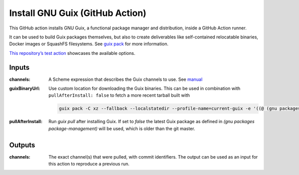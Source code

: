 Install GNU Guix (GitHub Action)
================================

.. image:: https://github.com/PromyLOPh/guix-install-action/workflows/test/badge.svg

This GitHub action installs GNU Guix, a functional package manager and
distribution, inside a GitHub Action runner.

It can be used to build Guix packages themselves, but also to create
deliverables like self-contained relocatable binaries, Docker images or
SquashFS filesystems. See `guix pack
<https://guix.gnu.org/manual/devel/en/guix.html#Invoking-guix-pack>`__ for more
information.

`This repository’s test action
<https://github.com/PromyLOPh/guix-install-action/blob/v1/.github/workflows/test.yml>`__
showcases the available options.

Inputs
------

:channels:
    A Scheme expression that describes the Guix channels to use. See `manual
    <https://guix.gnu.org/manual/devel/en/guix.html#Specifying-Additional-Channels>`__
:guixBinaryUrl:
    Use custom location for downloading the Guix binaries. This can be
    used in combination with ``pullAfterInstall: false`` to fetch a more
    recent tarball built with

    .. code:: bash

        guix pack -C xz --fallback --localstatedir --profile-name=current-guix -e '((@ (gnu packages package-management) current-guix))'
:pullAfterInstall:
    Run `guix pull` after installing Guix. If set to `false` the latest
    Guix package as defined in `(gnu packages package-management)`
    will be used, which is older than the git master.

Outputs
-------

:channels:
     The exact channel(s) that were pulled, with commit identifiers.  The output
     can be used as an input for this action to reproduce a previous run.
